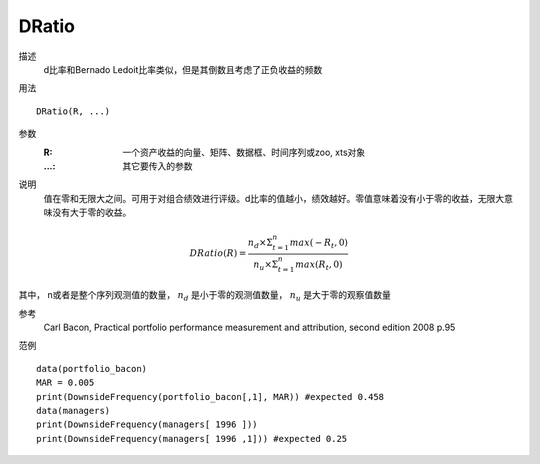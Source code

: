 DRatio
======

描述
    d比率和Bernado Ledoit比率类似，但是其倒数且考虑了正负收益的频数

用法
::

    DRatio(R, ...)

参数
    :R: 一个资产收益的向量、矩阵、数据框、时间序列或zoo, xts对象
    :...: 其它要传入的参数

说明
    值在零和无限大之间。可用于对组合绩效进行评级。d比率的值越小，绩效越好。零值意味着没有小于零的收益，无限大意味没有大于零的收益。

.. math::

    DRatio(R)=\frac{n_d\times{\Sigma^n_{t=1}max(-R_t,0)}}{n_u\times{\Sigma^n_{t=1}max(R_t,0)}}

其中， n或者是整个序列观测值的数量， :math:`n_d` 是小于零的观测值数量， :math:`n_u` 是大于零的观察值数量

参考
    Carl Bacon, Practical portfolio performance measurement and attribution, second edition 2008 p.95

范例
::

    data(portfolio_bacon)
    MAR = 0.005
    print(DownsideFrequency(portfolio_bacon[,1], MAR)) #expected 0.458
    data(managers)
    print(DownsideFrequency(managers[ 1996 ]))
    print(DownsideFrequency(managers[ 1996 ,1])) #expected 0.25


